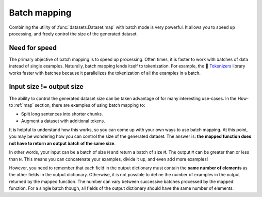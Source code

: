 Batch mapping
=============

Combining the utility of :func:`datasets.Dataset.map` with batch mode is very powerful. It allows you to speed up processing, and freely control the size of the generated dataset. 

Need for speed
--------------

The primary objective of batch mapping is to speed up processing. Often times, it is faster to work with batches of data instead of single examples. Naturally, batch mapping lends itself to tokenization. For example, the 🤗 `Tokenizers <https://huggingface.co/docs/tokenizers/python/latest/>`_ library works faster with batches because it parallelizes the tokenization of all the examples in a batch.

Input size != output size
-------------------------

The ability to control the generated dataset size can be taken advantage of for many interesting use-cases. In the How-to :ref:`map` section, there are examples of using batch mapping to:

* Split long sentences into shorter chunks.
* Augment a dataset with additional tokens.

It is helpful to understand how this works, so you can come up with your own ways to use batch mapping. At this point, you may be wondering how you can control the size of the generated dataset. The answer is: **the mapped function does not have to return an output batch of the same size**.

In other words, your input can be a batch of size ``N`` and return a batch of size ``M``. The output ``M`` can be greater than or less than ``N``. This means you can concatenate your examples, divide it up, and even add more examples!

However, you need to remember that each field in the output dictionary must contain the **same number of elements** as the other fields in the output dictionary. Otherwise, it is not possible to define the number of examples in the output returned by the mapped function. The number can vary between successive batches processed by the mapped function. For a single batch though, all fields of the output dictionary should have the same number of elements.

